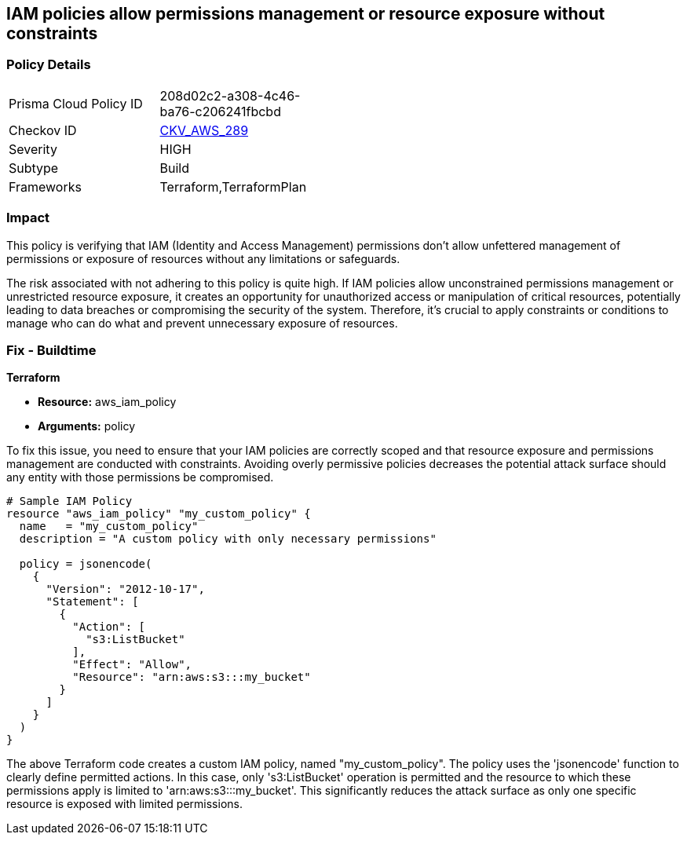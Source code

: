 
== IAM policies allow permissions management or resource exposure without constraints

=== Policy Details

[width=45%]
[cols="1,1"]
|===
|Prisma Cloud Policy ID
| 208d02c2-a308-4c46-ba76-c206241fbcbd

|Checkov ID
| https://github.com/bridgecrewio/checkov/blob/main/checkov/terraform/checks/resource/aws/IAMPermissionsManagement.py[CKV_AWS_289]

|Severity
|HIGH

|Subtype
|Build

|Frameworks
|Terraform,TerraformPlan

|===

=== Impact
This policy is verifying that IAM (Identity and Access Management) permissions don't allow unfettered management of permissions or exposure of resources without any limitations or safeguards. 

The risk associated with not adhering to this policy is quite high. If IAM policies allow unconstrained permissions management or unrestricted resource exposure, it creates an opportunity for unauthorized access or manipulation of critical resources, potentially leading to data breaches or compromising the security of the system. Therefore, it's crucial to apply constraints or conditions to manage who can do what and prevent unnecessary exposure of resources.

=== Fix - Buildtime

*Terraform*

* *Resource:* aws_iam_policy
* *Arguments:* policy

To fix this issue, you need to ensure that your IAM policies are correctly scoped and that resource exposure and permissions management are conducted with constraints. Avoiding overly permissive policies decreases the potential attack surface should any entity with those permissions be compromised.

[source,hcl]
----
# Sample IAM Policy
resource "aws_iam_policy" "my_custom_policy" {
  name   = "my_custom_policy"
  description = "A custom policy with only necessary permissions"
  
  policy = jsonencode(
    {
      "Version": "2012-10-17",
      "Statement": [
        {
          "Action": [
            "s3:ListBucket"
          ],
          "Effect": "Allow",
          "Resource": "arn:aws:s3:::my_bucket"
        }
      ]
    }
  )
}
----

The above Terraform code creates a custom IAM policy, named "my_custom_policy". The policy uses the 'jsonencode' function to clearly define permitted actions. In this case, only 's3:ListBucket' operation is permitted and the resource to which these permissions apply is limited to 'arn:aws:s3:::my_bucket'. This significantly reduces the attack surface as only one specific resource is exposed with limited permissions.

